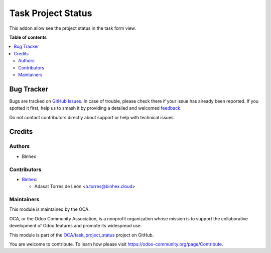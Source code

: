 ===================
Task Project Status
===================

.. 
   !!!!!!!!!!!!!!!!!!!!!!!!!!!!!!!!!!!!!!!!!!!!!!!!!!!!
   !! This file is generated by oca-gen-addon-readme !!
   !! changes will be overwritten.                   !!
   !!!!!!!!!!!!!!!!!!!!!!!!!!!!!!!!!!!!!!!!!!!!!!!!!!!!
   !! source digest: sha256:27021cf05fd3d44fbd9f72d07833a8a244fec78458eec95c6dccde1299fc2131
   !!!!!!!!!!!!!!!!!!!!!!!!!!!!!!!!!!!!!!!!!!!!!!!!!!!!

.. |badge1| image:: https://img.shields.io/badge/maturity-Beta-yellow.png
    :target: https://odoo-community.org/page/development-status
    :alt: Beta
.. |badge2| image:: https://img.shields.io/badge/licence-AGPL--3-blue.png
    :target: http://www.gnu.org/licenses/agpl-3.0-standalone.html
    :alt: License: AGPL-3
.. |badge3| image:: https://img.shields.io/badge/github-OCA%2Ftask_project_status-lightgray.png?logo=github
    :target: https://github.com/OCA/task_project_status/tree/16.0/task_project_status
    :alt: OCA/task_project_status
.. |badge4| image:: https://img.shields.io/badge/weblate-Translate%20me-F47D42.png
    :target: https://translation.odoo-community.org/projects/task_project_status-16-0/task_project_status-16-0-task_project_status
    :alt: Translate me on Weblate
.. |badge5| image:: https://img.shields.io/badge/runboat-Try%20me-875A7B.png
    :target: https://runboat.odoo-community.org/builds?repo=OCA/task_project_status&target_branch=16.0
    :alt: Try me on Runboat

|badge1| |badge2| |badge3| |badge4| |badge5|

This addon allow see the project status in the task form view.

   

**Table of contents**

.. contents::
   :local:

Bug Tracker
===========

Bugs are tracked on `GitHub Issues <https://github.com/OCA/task_project_status/issues>`_.
In case of trouble, please check there if your issue has already been reported.
If you spotted it first, help us to smash it by providing a detailed and welcomed
`feedback <https://github.com/OCA/task_project_status/issues/new?body=module:%20task_project_status%0Aversion:%2016.0%0A%0A**Steps%20to%20reproduce**%0A-%20...%0A%0A**Current%20behavior**%0A%0A**Expected%20behavior**>`_.

Do not contact contributors directly about support or help with technical issues.

Credits
=======

Authors
~~~~~~~

* Binhex

Contributors
~~~~~~~~~~~~

* `Binhex <https://binhex.cloud>`_:

  * Adasat Torres de León <a.torres@binhex.cloud>

Maintainers
~~~~~~~~~~~

This module is maintained by the OCA.

.. image:: https://odoo-community.org/logo.png
   :alt: Odoo Community Association
   :target: https://odoo-community.org

OCA, or the Odoo Community Association, is a nonprofit organization whose
mission is to support the collaborative development of Odoo features and
promote its widespread use.

This module is part of the `OCA/task_project_status <https://github.com/OCA/task_project_status/tree/16.0/task_project_status>`_ project on GitHub.

You are welcome to contribute. To learn how please visit https://odoo-community.org/page/Contribute.
